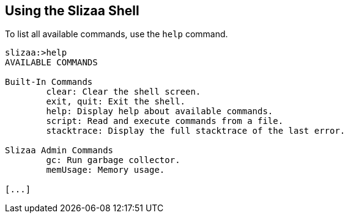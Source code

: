 [[using-the-slizaa-shell]]
== Using the Slizaa Shell

To list all available commands, use the `help` command.

[source]
----
slizaa:>help
AVAILABLE COMMANDS

Built-In Commands
        clear: Clear the shell screen.
        exit, quit: Exit the shell.
        help: Display help about available commands.
        script: Read and execute commands from a file.
        stacktrace: Display the full stacktrace of the last error.

Slizaa Admin Commands
        gc: Run garbage collector.
        memUsage: Memory usage.

[...]

----
